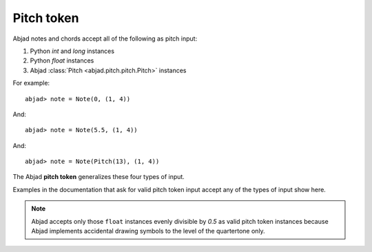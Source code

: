 Pitch token
===========


Abjad notes and chords accept all of the following as pitch input:

#. Python `int` and `long` instances
#. Python `float` instances
#. Abjad :class:`Pitch <abjad.pitch.pitch.Pitch>` instances


For example:

::

	abjad> note = Note(0, (1, 4))
	

.. image:: images/pitch_token1.png

And:

::

	abjad> note = Note(5.5, (1, 4))
	

.. image:: images/pitch_token2.png

And:

::

	abjad> note = Note(Pitch(13), (1, 4))
	

.. image:: images/pitch_token3.png


The Abjad **pitch token** generalizes these four types of input.

Examples in the documentation that ask for valid pitch token input accept any of the types of input show here.


.. note::

   Abjad accepts only those ``float`` instances evenly divisible by `0.5` as valid pitch token instances because Abjad implements accidental drawing symbols to the level of the quartertone only.

